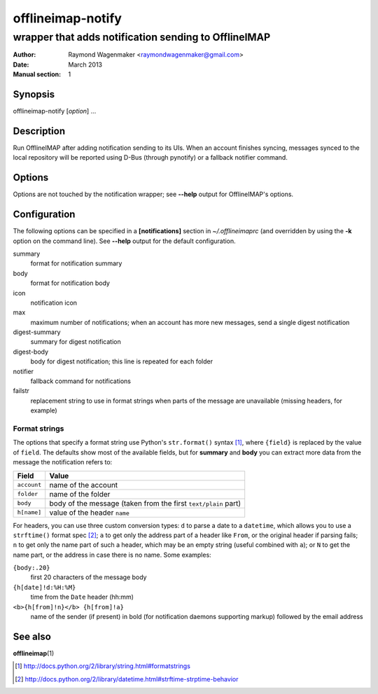 ==================
offlineimap-notify
==================

-----------------------------------------------------
wrapper that adds notification sending to OfflineIMAP
-----------------------------------------------------

:Author: Raymond Wagenmaker <raymondwagenmaker@gmail.com>
:Date: March 2013
:Manual section: 1

Synopsis
========

offlineimap-notify [*option*] ...

Description
===========

Run OfflineIMAP after adding notification sending to its UIs.  When an account
finishes syncing, messages synced to the local repository will be reported
using D-Bus (through pynotify) or a fallback notifier command.

Options
=======

Options are not touched by the notification wrapper; see **--help** output for
OfflineIMAP's options.

Configuration
=============

The following options can be specified in a **[notifications]** section in
*~/.offlineimaprc* (and overridden by using the **-k** option on the command
line). See **--help** output for the default configuration.

summary
    format for notification summary

body
    format for notification body

icon
    notification icon

max
    maximum number of notifications; when an account has more new messages,
    send a single digest notification

digest-summary
    summary for digest notification

digest-body
    body for digest notification; this line is repeated for each folder

notifier
    fallback command for notifications

failstr
    replacement string to use in format strings when parts of the message are
    unavailable (missing headers, for example)

Format strings
--------------

The options that specify a format string use Python's ``str.format()`` syntax
[#str-format]_, where ``{field}`` is replaced by the value of ``field``.  The
defaults show most of the available fields, but for **summary** and **body**
you can extract more data from the message the notification refers to:

===========  ==============================================================
Field        Value
===========  ==============================================================
``account``  name of the account
``folder``   name of the folder
``body``     body of the message (taken from the first ``text/plain`` part)
``h[name]``  value of the header ``name``
===========  ==============================================================

For headers, you can use three custom conversion types: ``d`` to parse a date
to a ``datetime``, which allows you to use a ``strftime()`` format spec
[#strftime]_; ``a`` to get only the address part of a header like ``From``, or
the original header if parsing fails; ``n`` to get only the name part of such a
header, which may be an empty string (useful combined with ``a``); or ``N`` to
get the name part, or the address in case there is no name. Some examples:

``{body:.20}``
    first 20 characters of the message body
``{h[date]!d:%H:%M}``
    time from the ``Date`` header (hh:mm)
``<b>{h[from]!n}</b> {h[from]!a}``
    name of the sender (if present) in bold (for notification daemons
    supporting markup) followed by the email address

See also
========

**offlineimap**\(1)

.. [#str-format] http://docs.python.org/2/library/string.html#formatstrings
.. [#strftime] http://docs.python.org/2/library/datetime.html#strftime-strptime-behavior
